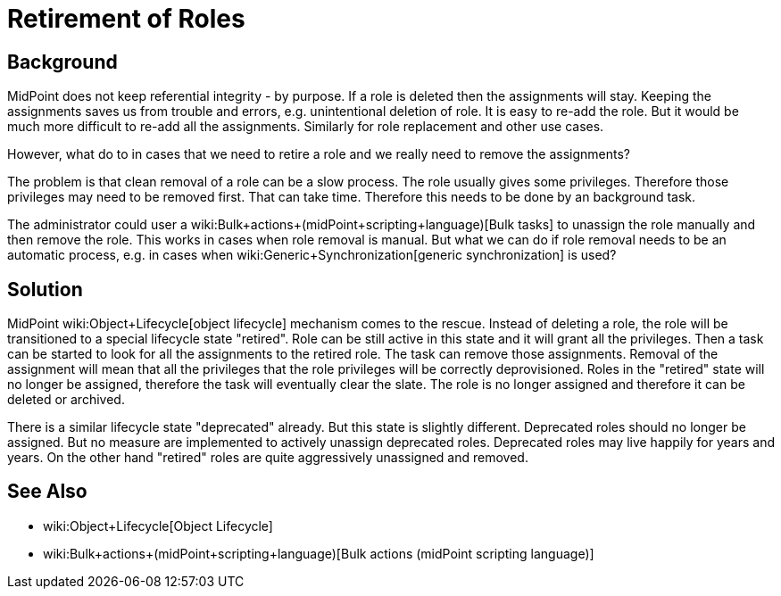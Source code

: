 = Retirement of Roles
:page-wiki-name: Retirement of Roles
:page-wiki-metadata-create-user: semancik
:page-wiki-metadata-create-date: 2019-10-11T12:42:33.310+02:00
:page-wiki-metadata-modify-user: semancik
:page-wiki-metadata-modify-date: 2019-10-11T12:44:10.732+02:00
:page-planned: true
:page-upkeep-status: yellow
:page-toc: top

== Background

MidPoint does not keep referential integrity - by purpose.
If a role is deleted then the assignments will stay.
Keeping the assignments saves us from trouble and errors, e.g. unintentional deletion of role.
It is easy to re-add the role.
But it would be much more difficult to re-add all the assignments.
Similarly for role replacement and other use cases.

However, what do to in cases that we need to retire a role and we really need to remove the assignments?

The problem is that clean removal of a role can be a slow process.
The role usually gives some privileges.
Therefore those privileges may need to be removed first.
That can take time.
Therefore this needs to be done by an background task.

The administrator could user a wiki:Bulk+actions+(midPoint+scripting+language)[Bulk tasks] to unassign the role manually and then remove the role.
This works in cases when role removal is manual.
But what we can do if role removal needs to be an automatic process, e.g. in cases when wiki:Generic+Synchronization[generic synchronization] is used?


== Solution

MidPoint wiki:Object+Lifecycle[object lifecycle] mechanism comes to the rescue.
Instead of deleting a role, the role will be transitioned to a special lifecycle state "retired".
Role can be still active in this state and it will grant all the privileges.
Then a task can be started to look for all the assignments to the retired role.
The task can remove those assignments.
Removal of the assignment will mean that all the privileges that the role privileges will be correctly deprovisioned.
Roles in the "retired" state will no longer be assigned, therefore the task will eventually clear the slate.
The role is no longer assigned and therefore it can be deleted or archived.

There is a similar lifecycle state "deprecated" already.
But this state is slightly different.
Deprecated roles should no longer be assigned.
But no measure are implemented to actively unassign deprecated roles.
Deprecated roles may live happily for years and years.
On the other hand "retired" roles are quite aggressively unassigned and removed.


== See Also

* wiki:Object+Lifecycle[Object Lifecycle]

* wiki:Bulk+actions+(midPoint+scripting+language)[Bulk actions (midPoint scripting language)]